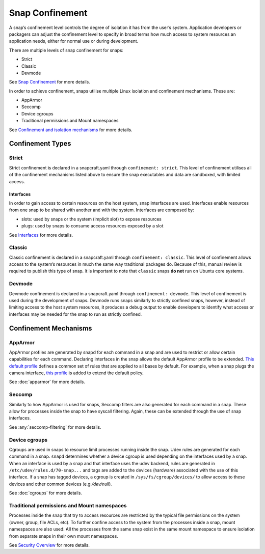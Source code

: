 Snap Confinement
================

A snap’s confinement level controls the degree of isolation it has from the user’s system. Application developers or packagers can adjust the confinement level to specify in broad terms how much access to system resources an application needs, either for normal use or during development.

There are multiple levels of snap confinement for snaps:

* Strict
* Classic 
* Devmode

See `Snap Confinement <https://snapcraft.io/docs/snap-confinement#p-29237-confinement-levels>`_ for more details.

In order to achieve confinement, snaps utilise multiple Linux isolation and confinement mechanisms. These are:

* AppArmor
* Seccomp
* Device cgroups
* Traditional permissions and Mount namespaces

See `Confinement and isolation mechanisms <https://snapcraft.io/docs/security-policies#p-2741-confinement-and-isolation-mechanisms>`_ for more details.

Confinement Types 
#################

Strict
------

Strict confinement is declared in a snapcraft.yaml through ``confinement: strict``.
This level of confinement utilises all of the confinement mechanisms listed above to ensure the snap executables and data are sandboxed, with limited access.

Interfaces
^^^^^^^^^^

In order to gain access to certain resources on the host system, snap interfaces are used.
Interfaces enable resources from one snap to be shared with another and with the system.
Interfaces are composed by:

* slots: used by snaps or the system (implicit slot) to expose resources
* plugs: used by snaps to consume access resources exposed by a slot

See `Interfaces <https://snapcraft.io/docs/interfaces>`_ for more details.

Classic
-------

Classic confinement is declared in a snapcraft.yaml through ``confinement: classic``.
This level of confinement allows access to the system’s resources in much the same way traditional packages do. Because of this, manual review is required to publish this type of snap.
It is important to note that ``classic`` snaps **do not** run on Ubuntu core systems.

Devmode
-------

Devmode confinement is declared in a snapcraft.yaml through ``confinement: devmode``.
This level of confinement is used during the development of snaps. 
Devmode runs snaps similarly to strictly confined snaps, however, instead of limiting access to the host system resources, it produces a debug output to enable developers to identify what access or interfaces may be needed for the snap to run as strictly confined.

Confinement Mechanisms
######################

AppArmor
--------

AppArmor profiles are generated by snapd for each command in a snap and are used to restrict or allow certain capabilities for each command.
Declaring interfaces in the snap allows the default AppArmor profile to be extended.
`This default profile <https://github.com/canonical/snapd/blob/master/interfaces/apparmor/template.go#L63_>`_ defines a common set of rules that are applied to all bases by default.
For example, when a snap plugs the camera interface, `this profile <https://github.com/canonical/snapd/blob/master/interfaces/builtin/camera.go#L32>`_ is added to extend the default policy.

See :doc:`apparmor` for more details.

Seccomp
-------

Similarly to how AppArmor is used for snaps, Seccomp filters are also generated for each command in a snap.
These allow for processes inside the snap to have syscall filtering. Again, these can be extended through the use of snap interfaces.

See :any:`seccomp-filtering` for more details.

Device cgroups
--------------

Cgroups are used in snaps to resource limit processes running inside the snap.
Udev rules are generated for each command in a snap.
``snapd`` determines whether a device cgroup is used depending on the interfaces used by a snap.
When an interface is used by a snap and that interface uses the udev backend, rules are generated in ``/etc/udev/rules.d/70-snap...`` and tags are added to the devices (hardware) associated with the use of this interface.
If a snap has tagged devices, a cgroup is created in ``/sys/fs/cgroup/devices/`` to allow access to these devices and other common devices (e.g `/dev/null`).

See :doc:`cgroups` for more details.

Traditional permissions and Mount namespaces
--------------------------------------
Processes inside the snap that try to access resources are restricted by the typical file permissions on the system (owner, group, file ACLs, etc).
To further confine access to the system from the processes inside a snap, mount namespaces are also used.
All the processes from the same snap exist in the same mount namespace to ensure isolation from separate snaps in their own mount namespaces.

See `Security Overview <https://snapcraft.io/docs/security-policies#p-2741-security-overview>`_ for more details.
